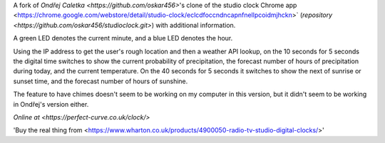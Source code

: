 A fork of `Ondřej Caletka <https://github.com/oskar456>`'s clone of the studio clock Chrome app
<https://chrome.google.com/webstore/detail/studio-clock/eclcdfoccndncapnfnellpcoidmjhckn>`
(`repository <https://github.com/oskar456/studioclock.git>`) with additional information.

A green LED denotes the current minute, and a blue LED denotes the hour.

Using the IP address to get the user's rough location and then a weather API lookup, on the 10 seconds for 5 seconds the digital time switches to show the current probability of precipitation, the forecast number of hours of precipitation during today, and the current temperature. On the 40 seconds for 5 seconds it switches to show the next of sunrise or sunset time, and the forecast number of hours of sunshine.

The feature to have chimes doesn't seem to be working on my computer in this version, but it didn't seem to be working in Ondřej's version either.

`Online at <https://perfect-curve.co.uk/clock/>`

'Buy the real thing from <https://www.wharton.co.uk/products/4900050-radio-tv-studio-digital-clocks/>'
